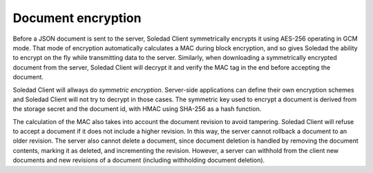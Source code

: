 .. _document-encryption:

Document encryption
===================

Before a JSON document is sent to the server, Soledad Client symmetrically
encrypts it using AES-256 operating in GCM mode. That mode of encryption
automatically calculates a MAC during block encryption, and so gives Soledad
the ability to encrypt on the fly while transmitting data to the server.
Similarly, when downloading a symmetrically encrypted document from the server,
Soledad Client will decrypt it and verify the MAC tag in the end before
accepting the document.

Soledad Client will allways do *symmetric encryption*. Server-side applications
can define their own encryption schemes and Soledad Client will not try to
decrypt in those cases. The symmetric key used to encrypt a document is derived
from the storage secret and the document id, with HMAC using SHA-256 as a hash
function.

The calculation of the MAC also takes into account the document revision to
avoid tampering. Soledad Client will refuse to accept a document if it does not
include a higher revision. In this way, the server cannot rollback a document
to an older revision. The server also cannot delete a document, since document
deletion is handled by removing the document contents, marking it as deleted,
and incrementing the revision. However, a server can withhold from the client
new documents and new revisions of a document (including withholding document
deletion).
